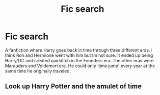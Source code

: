 #+TITLE: Fic search

* Fic search
:PROPERTIES:
:Author: Allenisduns
:Score: 3
:DateUnix: 1619631927.0
:DateShort: 2021-Apr-28
:FlairText: What's That Fic?
:END:
A fanfiction where Harry goes back in time through three different eras. I think Ron and Hermione went with him but Im not sure. It ended up being Harry/OC and created quidditch in the Founders era. The other eras were Marauders and Voldemort era. He could only ‘time jump' every year at the same time he originally traveled.


** Look up Harry Potter and the amulet of time
:PROPERTIES:
:Author: Playful_Treat_6952
:Score: 1
:DateUnix: 1619741759.0
:DateShort: 2021-Apr-30
:END:
